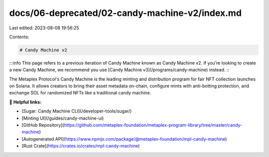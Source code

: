 docs/06-deprecated/02-candy-machine-v2/index.md
===============================================

Last edited: 2023-08-08 19:56:25

Contents:

.. code-block:: md

    # Candy Machine v2

:::info
This page refers to a previous iteration of Candy Machine known as Candy Machine v2. If you’re looking to create a new Candy Machine, we recommend you use [Candy Machine v3](/programs/candy-machine) instead.
:::

The Metaplex Protocol's Candy Machine is the leading minting and distribution program for fair NFT collection launches on Solana. It allows creators to bring their asset metadata on-chain, configure mints with anti-botting protection, and exchange SOL for randomized NFTs like a traditional candy machine.

🔗 **Helpful links:**

- [Sugar: Candy Machine CLI](/developer-tools/sugar/)
- [Minting UI](/guides/candy-machine-ui)
- [GitHub Repository](https://github.com/metaplex-foundation/metaplex-program-library/tree/master/candy-machine)
- [Autogenerated API](https://www.npmjs.com/package/@metaplex-foundation/mpl-candy-machine)
- [Rust Crate](https://crates.io/crates/mpl-candy-machine)


